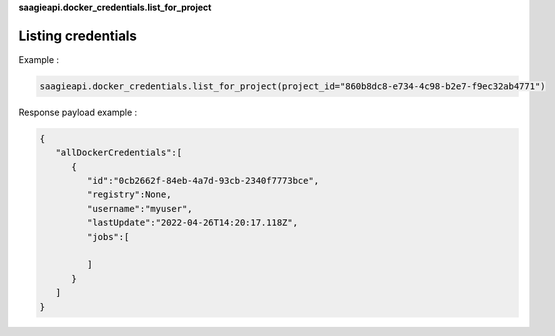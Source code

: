 
**saagieapi.docker_credentials.list_for_project**

Listing credentials
-------------------

Example :

.. code:: python

   saagieapi.docker_credentials.list_for_project(project_id="860b8dc8-e734-4c98-b2e7-f9ec32ab4771")

Response payload example :

.. code:: python

   {
      "allDockerCredentials":[
         {
            "id":"0cb2662f-84eb-4a7d-93cb-2340f7773bce",
            "registry":None,
            "username":"myuser",
            "lastUpdate":"2022-04-26T14:20:17.118Z",
            "jobs":[
               
            ]
         }
      ]
   }